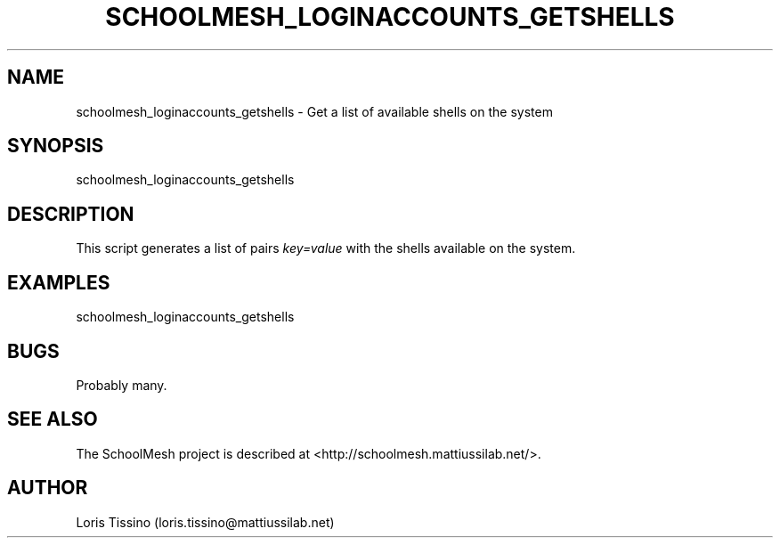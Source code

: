 .TH SCHOOLMESH_LOGINACCOUNTS_GETSHELLS 8 "October 2009" "Schoolmesh User Manuals"
.SH NAME
.PP
schoolmesh_loginaccounts_getshells - Get a list of available shells
on the system
.SH SYNOPSIS
.PP
schoolmesh_loginaccounts_getshells
.SH DESCRIPTION
.PP
This script generates a list of pairs \f[I]key=value\f[] with the
shells available on the system\.
.SH EXAMPLES
.PP
\f[CR]
      schoolmesh_loginaccounts_getshells\ 
\f[]
.SH BUGS
.PP
Probably many\.
.SH SEE ALSO
.PP
The SchoolMesh project is described at
<http://schoolmesh.mattiussilab.net/>\.
.SH AUTHOR
Loris Tissino (loris.tissino@mattiussilab.net)

